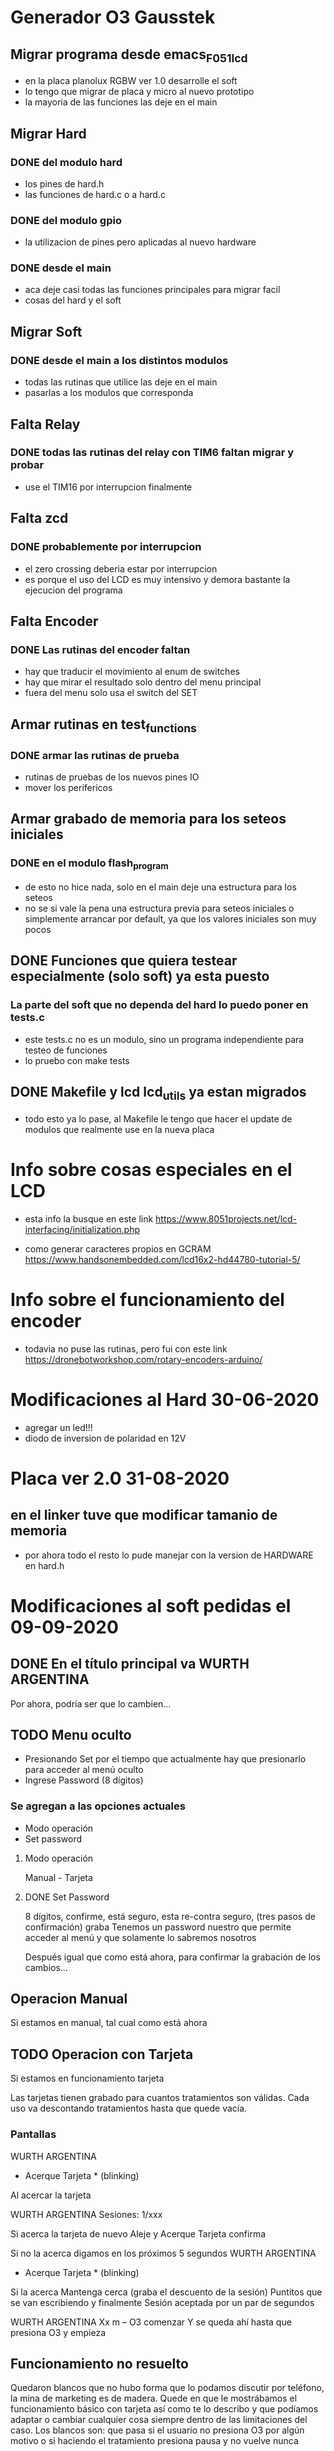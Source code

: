 * Generador O3 Gausstek
** Migrar programa desde emacs_F051_lcd
   - en la placa planolux RGBW ver 1.0 desarrolle el soft
   - lo tengo que migrar de placa y micro al nuevo prototipo
   - la mayoria de las funciones las deje en el main

** Migrar Hard
*** DONE del modulo hard
    CLOSED: [2020-07-01 Wed 16:50]
    - los pines de hard.h
    - las funciones de hard.c o a hard.c
      
*** DONE del modulo gpio
    CLOSED: [2020-07-01 Wed 16:50]
    - la utilizacion de pines pero aplicadas al nuevo hardware

*** DONE desde el main
    CLOSED: [2020-07-01 Wed 16:50]
    - aca deje casi todas las funciones principales para migrar facil
    - cosas del hard y el soft

** Migrar Soft
*** DONE desde el main a los distintos modulos
    CLOSED: [2020-07-01 Wed 16:50]
    - todas las rutinas que utilice las deje en el main
    - pasarlas a los modulos que corresponda

** Falta Relay
*** DONE todas las rutinas del relay con TIM6 faltan migrar y probar
    CLOSED: [2020-07-01 Wed 16:50]
    - use el TIM16 por interrupcion finalmente

** Falta zcd
*** DONE probablemente por interrupcion
    CLOSED: [2020-07-01 Wed 16:51]
    - el zero crossing deberia estar por interrupcion
    - es porque el uso del LCD es muy intensivo y demora bastante 
      la ejecucion del programa

** Falta Encoder
*** DONE Las rutinas del encoder faltan
    CLOSED: [2020-07-01 Wed 16:51]
    - hay que traducir el movimiento al enum de switches
    - hay que mirar el resultado solo dentro del menu principal
    - fuera del menu solo usa el switch del SET

** Armar rutinas en test_functions
*** DONE armar las rutinas de prueba
    CLOSED: [2020-07-01 Wed 16:51]
    - rutinas de pruebas de los nuevos pines IO
    - mover los perifericos

** Armar grabado de memoria para los seteos iniciales
*** DONE en el modulo flash_program
    CLOSED: [2020-07-01 Wed 16:51]
    - de esto no hice nada, solo en el main deje una estructura para los seteos
    - no se si vale la pena una estructura previa para seteos iniciales
      o simplemente arrancar por default, ya que los valores iniciales son muy pocos

** DONE Funciones que quiera testear especialmente (solo soft) ya esta puesto
   CLOSED: [2020-06-27 Sat 08:43]
*** La parte del soft que no dependa del hard lo puedo poner en tests.c
    - este tests.c no es un modulo, sino un programa independiente para 
      testeo de funciones
    - lo pruebo con make tests

** DONE Makefile y lcd lcd_utils ya estan migrados
   CLOSED: [2020-06-27 Sat 08:40]
   - todo esto ya lo pase, al Makefile le tengo que hacer el update de modulos
     que realmente use en la nueva placa



* Info sobre cosas especiales en el LCD
  - esta info la busque en este link
    https://www.8051projects.net/lcd-interfacing/initialization.php

  - como generar caracteres propios en GCRAM
    https://www.handsonembedded.com/lcd16x2-hd44780-tutorial-5/

* Info sobre el funcionamiento del encoder
  - todavia no puse las rutinas, pero fui con este link
    https://dronebotworkshop.com/rotary-encoders-arduino/

* Modificaciones al Hard 30-06-2020
  - agregar un led!!!
  - diodo de inversion de polaridad en 12V

* Placa ver 2.0 31-08-2020
** en el linker tuve que modificar tamanio de memoria
   - por ahora todo el resto lo pude manejar con la version de HARDWARE
     en hard.h



* Modificaciones al soft pedidas el 09-09-2020
** DONE En el título principal va WURTH ARGENTINA
   CLOSED: [2020-09-16 Wed 07:59]
   Por ahora, podría ser que lo cambien…

** TODO Menu oculto 
   - Presionando Set por el tiempo que actualmente hay que presionarlo para acceder al menú oculto
   - Ingrese Password (8 dígitos)

*** Se agregan a las opciones actuales
    - Modo operación
    - Set password

**** Modo operación
     Manual - Tarjeta

**** DONE Set Password
     CLOSED: [2020-09-17 Thu 14:19]
     8 dígitos, confirme, está seguro, esta re-contra seguro, (tres pasos de confirmación) graba
     Tenemos un password nuestro que permite acceder al menú y que solamente lo sabremos nosotros

     Después igual que como está ahora, para confirmar la grabación de los cambios…

** Operacion Manual
   Si estamos en manual, tal cual como está ahora

** TODO Operacion con Tarjeta
   Si estamos en funcionamiento tarjeta

   Las tarjetas tienen grabado para cuantos tratamientos son válidas. 
   Cada uso va descontando tratamientos hasta que quede vacía.

*** Pantallas 
    WURTH ARGENTINA
    * Acerque Tarjeta * (blinking)

    Al acercar la tarjeta

    WURTH ARGENTINA
    Sesiones: 1/xxx

    Si acerca la tarjeta de nuevo
    Aleje y Acerque
    Tarjeta confirma

    Si no la acerca digamos en los próximos 5 segundos
    WURTH ARGENTINA
    * Acerque Tarjeta * (blinking)

    Si la acerca
    Mantenga cerca (graba el descuento de la sesión)
    Puntitos que se van escribiendo y finalmente Sesión aceptada por un par de segundos

    WURTH ARGENTINA
    Xx m – O3 comenzar
    Y se queda ahí hasta que presiona O3 y empieza

** Funcionamiento no resuelto
    Quedaron blancos que no hubo forma que lo podamos discutir por teléfono, 
    la mina de marketing es de madera.
    Quede en que le mostrábamos el funcionamiento básico con tarjeta así como te lo describo y que 
    podíamos adaptar o cambiar cualquier cosa siempre dentro de las limitaciones del caso.
    Los blancos son: que pasa si el usuario no presiona O3 por algún motivo o si haciendo 
    el tratamiento presiona pausa y no vuelve nunca



* Armo un test para la placa RFID-RC522 de bajo costo
** Links a las libs que uso
   https://github.com/nmuntyanov/stm32f103c8t6-rc522/blob/master/src/main.c
   esta es la que uso como lib

   https://github.com/patelsubhash/RC522/blob/master/ESP32IDF/MFRC522.c

   https://github.com/abobija/esp-idf-rc522/blob/master/rc522.c

   https://github.com/fmilburn3/CardReader_RFID_RC522/blob/master/Mfrc522.cpp

** Esta lib es bastante completa, la uso para ver como hace cosas raras
   https://github.com/miguelbalboa/rfid/blob/master/src/MFRC522.cpp

   esta es un poco mas reducida y se entiende mas rapido
   https://github.com/fmilburn3/CardReader_RFID_RC522/blob/master/Mfrc522.cpp

** Armo dos modulos exportables
*** mfrc522 comunica SPI con la placa RFID-RC522
    - para exportar facilmente requiere de las funciones de spi del micro
      especifico

*** test_mfrc522 programa de pruebas exportable


* Tarjeta de test
** china leo
   MI_OK
   i: 0 id: 0x49
   i: 1 id: 0xad
   i: 2 id: 0x92
   i: 3 id: 0x99
   i: 4 id: 0xef

** facu leo
   i: 0 id: 0x8b        
   i: 1 id: 0xcb
   i: 2 id: 0xb7 
   i: 3 id: 0x80
   cardtype: 0x08
   MI_OK AuthA block 11 

*** dentro del bloque 11
MI_OK Read block
i: 0 rb: 0x00  
i: 1 rb: 0x00
i: 2 rb: 0x00
i: 3 rb: 0x00
i: 4 rb: 0x00
i: 5 rb: 0x00
i: 6 rb: 0xff
i: 7 rb: 0x07
i: 8 rb: 0x80
i: 9 rb: 0x69
i: 10 rb: 0xff
i: 11 rb: 0xff
i: 12 rb: 0xff
i: 13 rb: 0xff
i: 14 rb: 0xff
i: 15 rb: 0xff
i: 16 rb: 0x00
i: 17 rb: 0x00
i: 18 rb: 0x00
i: 19 rb: 0x00

*** sector 0
MI_OK
i: 0 id: 0x8b
i: 1 id: 0xcb
i: 2 id: 0xb7
i: 3 id: 0x80
cardtype: 0x08
MI_OK AuthA block 0

reading block 0
0x8b 0xcb 0xb7 0x80 0x77 0x88 0x04 0x00 0x46 0x45 0x85 0x92 0x45 0x10 0x07 0x09
reading block 1
0x00 0x00 0x00 0x00 0x00 0x00 0x00 0x00 0x00 0x00 0x00 0x00 0x00 0x00 0x00 0x00
reading block 2
0x00 0x00 0x00 0x00 0x00 0x00 0x00 0x00 0x00 0x00 0x00 0x00 0x00 0x00 0x00 0x00
reading block 3
0x00 0x00 0x00 0x00 0x00 0x00 0xff 0x07 0x80 0x69 0xff 0xff 0xff 0xff 0xff 0xff


** bloque de auth enviado
auth
i: 0 id: 0x61  
i: 1 id: 0x03   
i: 2 id: 0xff  
i: 3 id: 0xff  
i: 4 id: 0xff  
i: 5 id: 0xff  
i: 6 id: 0xff  
i: 7 id: 0xff  
i: 8 id: 0x49  
i: 9 id: 0xad  
i: 10 id: 0x92 
i: 11 id: 0x99 

